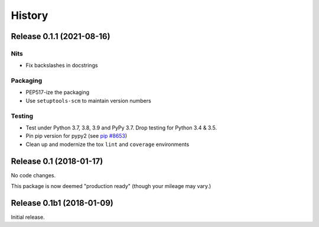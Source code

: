 *******
History
*******

Release 0.1.1 (2021-08-16)
==========================

Nits
----

- Fix backslashes in docstrings

Packaging
---------

- PEP517-ize the packaging
- Use ``setuptools-scm`` to maintain version numbers

Testing
-------

- Test under Python 3.7, 3.8, 3.9 and PyPy 3.7. Drop testing for Python 3.4 & 3.5.
- Pin pip version for pypy2 (see `pip #8653`_)
- Clean up and modernize the tox ``lint`` and ``coverage`` environments

.. _pip #8653: https://github.com/pypa/pip/issues/8653


Release 0.1 (2018-01-17)
========================

No code changes.

This package is now deemed "production ready" (though your mileage may vary.)

Release 0.1b1 (2018-01-09)
==========================

Initial release.
